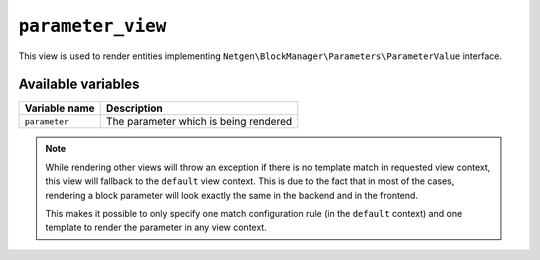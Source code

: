 ``parameter_view``
==================

This view is used to render entities implementing
``Netgen\BlockManager\Parameters\ParameterValue`` interface.

Available variables
-------------------

+---------------+---------------------------------------+
| Variable name | Description                           |
+===============+=======================================+
| ``parameter`` | The parameter which is being rendered |
+---------------+---------------------------------------+

.. note::

    While rendering other views will throw an exception if there is no template
    match in requested view context, this view will fallback to the ``default``
    view context. This is due to the fact that in most of the cases, rendering
    a block parameter will look exactly the same in the backend and in the
    frontend.

    This makes it possible to only specify one match configuration rule (in the
    ``default`` context) and one template to render the parameter in any view
    context.
